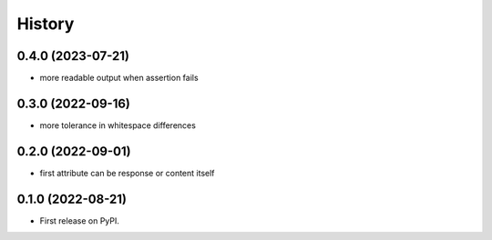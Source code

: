 .. :changelog:

History
-------

0.4.0 (2023-07-21)
++++++++++++++++++

* more readable output when assertion fails

0.3.0 (2022-09-16)
++++++++++++++++++

* more tolerance in whitespace differences

0.2.0 (2022-09-01)
++++++++++++++++++

* first attribute can be response or content itself

0.1.0 (2022-08-21)
++++++++++++++++++

* First release on PyPI.
